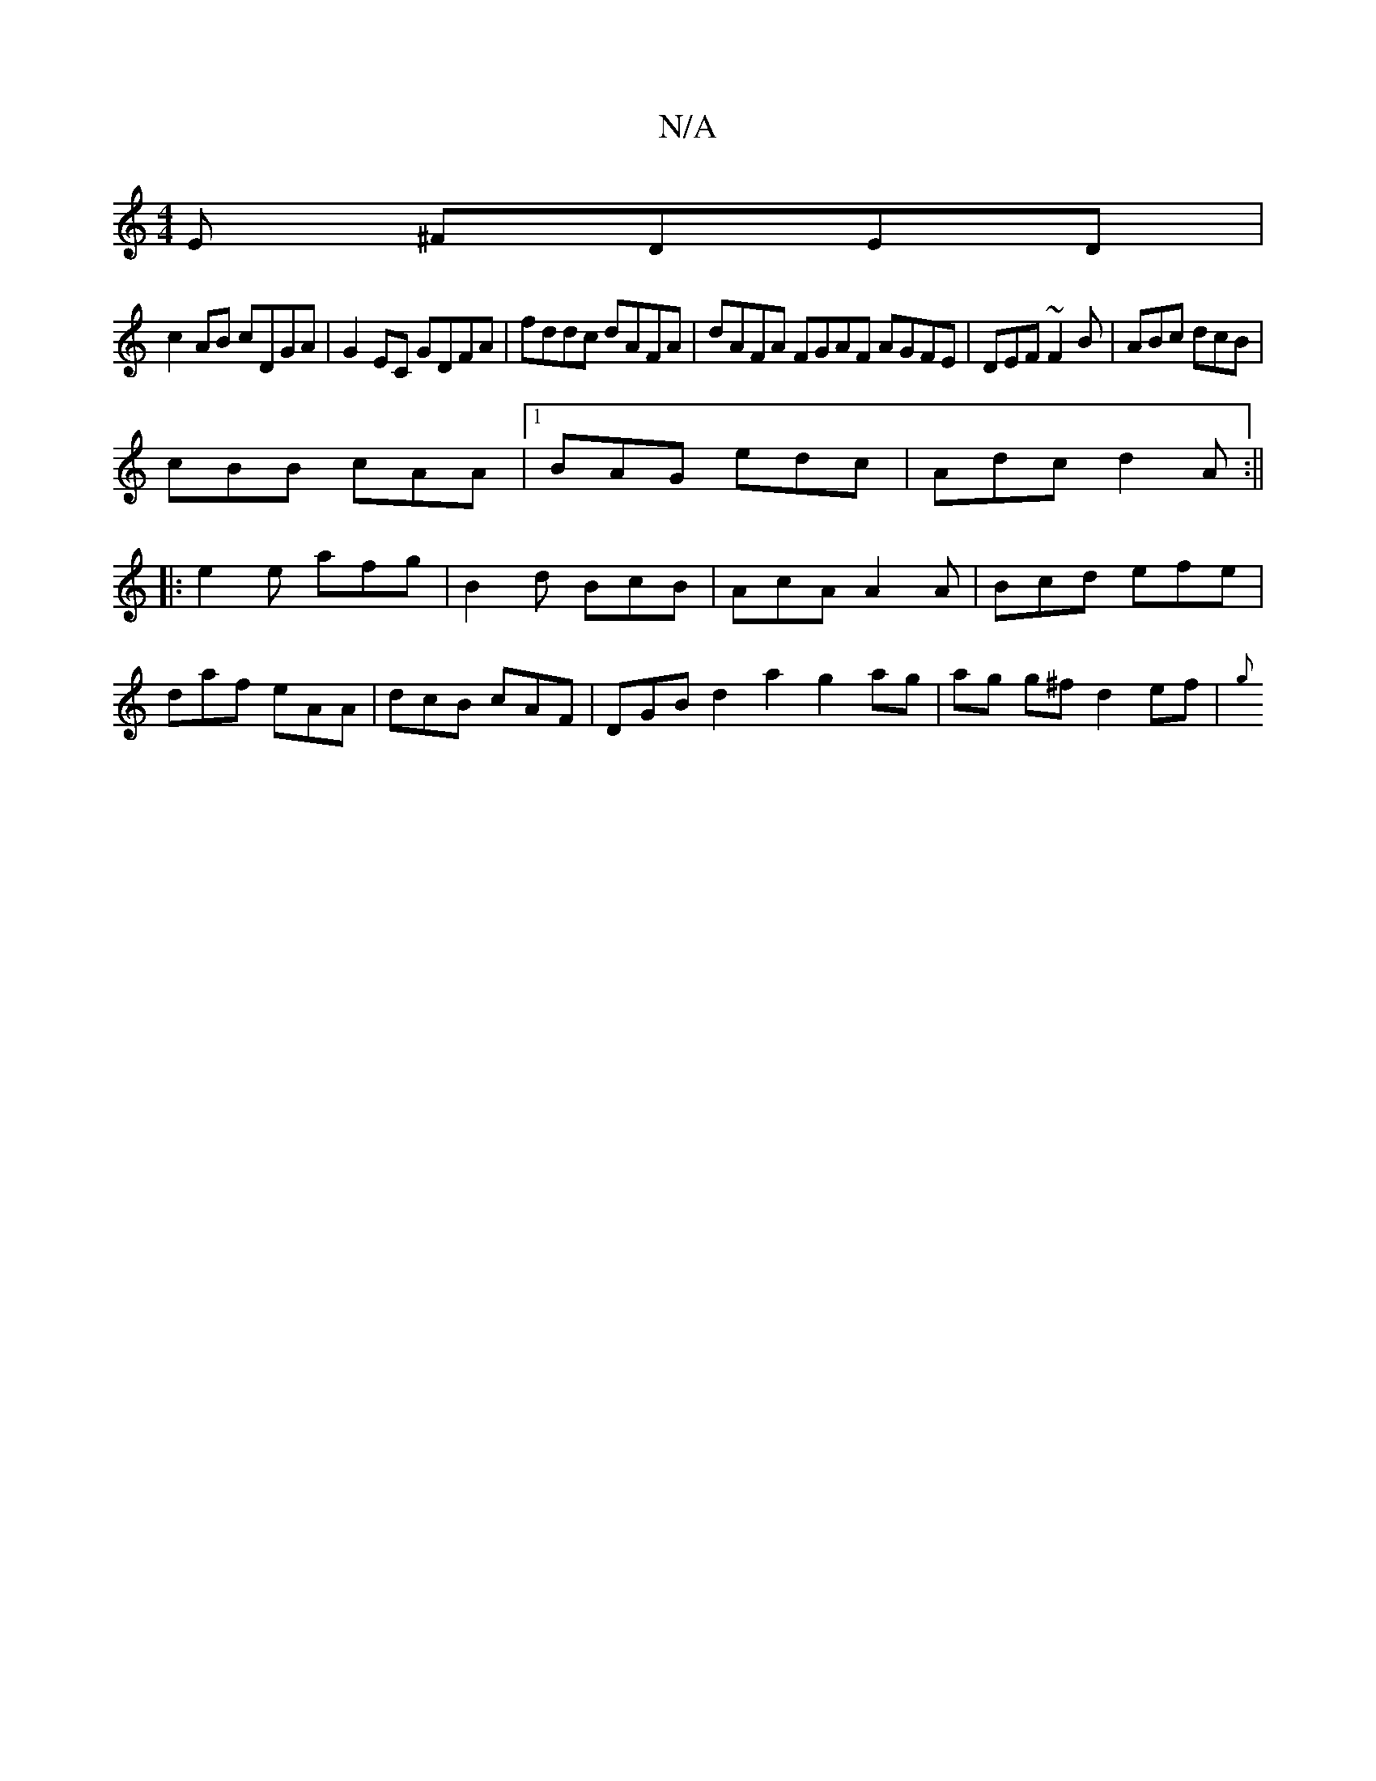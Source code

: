 X:1
T:N/A
M:4/4
R:N/A
K:Cmajor
E ^FDED|
c2AB cDGA|G2 EC GDFA|fddc dAFA|dAFA FGAF AGFE|DEF~F2B| ABc dcB|
cBB cAA|1 BAG edc|Adc d2A:||
|: e2e afg | B2 d BcB | AcA A2A | Bcd efe |
daf eAA | dcB cAF | DGB d2 a2 g2 ag | ag g^f d2ef | {g